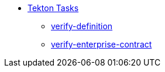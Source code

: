 * xref:tasks.adoc[Tekton Tasks]
** xref:verify-definition.adoc[verify-definition]
** xref:verify-enterprise-contract.adoc[verify-enterprise-contract]
